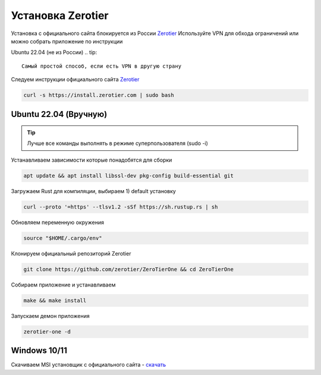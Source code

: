 Установка Zerotier
=====

Установка с официального сайта блокируется из России `Zerotier <https://www.zerotier.com/download/>`_
Используйте VPN для обхода ограничений или можно собрать приложение по инструкции

.. _installation_linux_easy:

Ubuntu 22.04 (не из России)
.. tip::

   Самый простой способ, если есть VPN в другую страну

Следуем инструкции официального сайта `Zerotier <https://www.zerotier.com/download/>`_

.. code-block:: console

   curl -s https://install.zerotier.com | sudo bash


.. _installation_linux:

Ubuntu 22.04 (Вручную)
------------
.. tip::

   Лучше все команды выполнять в режиме суперпользователя (sudo -i)

Устанавливаем зависимости которые понадобятся для сборки

.. code-block:: console

   apt update && apt install libssl-dev pkg-config build-essential git


Загружаем Rust для компиляции, выбираем 1) default установку

.. code-block:: console

   curl --proto '=https' --tlsv1.2 -sSf https://sh.rustup.rs | sh


Обновляем переменную окружения

.. code-block:: console

   source "$HOME/.cargo/env"


Клонируем официальный репозиторий Zerotier

.. code-block:: console

   git clone https://github.com/zerotier/ZeroTierOne && cd ZeroTierOne

Собираем приложение и устанавливаем

.. code-block:: console

   make && make install


Запускаем демон приложения

.. code-block:: console

   zerotier-one -d

.. _installation_windows:

Windows 10/11
------------

Скачиваем MSI установщик с официального сайта - `скачать <https://download.zerotier.com/dist/ZeroTier%20One.msi>`_